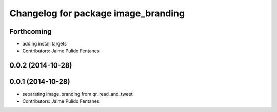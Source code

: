 ^^^^^^^^^^^^^^^^^^^^^^^^^^^^^^^^^^^^
Changelog for package image_branding
^^^^^^^^^^^^^^^^^^^^^^^^^^^^^^^^^^^^

Forthcoming
-----------
* adding install targets
* Contributors: Jaime Pulido Fentanes

0.0.2 (2014-10-28)
------------------

0.0.1 (2014-10-28)
------------------
* separating image_branding from qr_read_and_tweet
* Contributors: Jaime Pulido Fentanes
